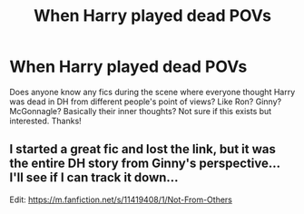 #+TITLE: When Harry played dead POVs

* When Harry played dead POVs
:PROPERTIES:
:Author: aridnie
:Score: 0
:DateUnix: 1504581950.0
:DateShort: 2017-Sep-05
:FlairText: Fic Search
:END:
Does anyone know any fics during the scene where everyone thought Harry was dead in DH from different people's point of views? Like Ron? Ginny? McGonnagle? Basically their inner thoughts? Not sure if this exists but interested. Thanks!


** I started a great fic and lost the link, but it was the entire DH story from Ginny's perspective... I'll see if I can track it down...

Edit: [[https://m.fanfiction.net/s/11419408/1/Not-From-Others]]
:PROPERTIES:
:Author: Vulcan_Raven_Claw
:Score: 3
:DateUnix: 1504583103.0
:DateShort: 2017-Sep-05
:END:
